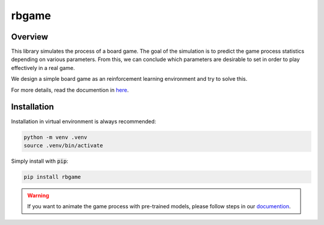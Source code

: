 ======
rbgame
======

.. meta::
   :figure_from_readme: True

.. only:: figure_from_readme

   .. figure:: docs/source/_static/logo.gif
      :align: center
      :width: 400

.. image:: https://img.shields.io/badge/author-Nguyen_Thanh_Trung-blue
   :alt: Static Badge

.. image:: https://img.shields.io/github/license/nguyenthanhtrung2910/robotic-board-game
   :alt: GitHub License

.. image:: https://img.shields.io/pypi/pyversions/rbgame
   :alt: PyPI - Python Version

.. image:: https://badge.fury.io/py/rbgame.svg
   :alt: PyPi package

.. image:: https://img.shields.io/badge/pygame-2.6.1%2B-orange
   :alt: Static Badge

.. image:: https://img.shields.io/badge/tianshou-0.5.1%2B-purple
   :alt: Static Badge

.. image:: https://img.shields.io/pypi/dm/rbgame
   :alt: PyPI - Downloads

.. image:: https://img.shields.io/github/issues/nguyenthanhtrung2910/robotic-board-game
   :alt: GitHub Issues or Pull Requests

Overview
========

This library simulates the process of a board game. The goal of the simulation is to predict the game 
process statistics depending on various parameters. From this, we can conclude which parameters are 
desirable to set in order to play effectively in a real game. 

We design a simple board game as an reinforcement learning environment and try to solve this.

For more details, read the documention in `here <https://robotic-board-game.readthedocs.io/en/latest/>`_.

Installation
============

Installation in virtual environment is always recommended:

.. code-block:: console

   python -m venv .venv
   source .venv/bin/activate

Simply install with :code:`pip`:

.. code-block:: console

   pip install rbgame


.. warning::

   If you want to animate the game process with pre-trained models, please follow steps in
   our `documention <https://robotic-board-game.readthedocs.io/en/latest/animation.html>`_.




